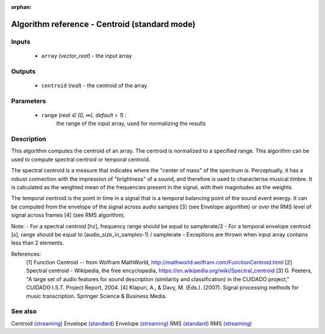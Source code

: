 :orphan:

Algorithm reference - Centroid (standard mode)
==============================================

Inputs
------

 - ``array`` (*vector_real*) - the input array

Outputs
-------

 - ``centroid`` (*real*) - the centroid of the array

Parameters
----------

 - ``range`` (*real ∈ (0, ∞), default = 1*) :
     the range of the input array, used for normalizing the results

Description
-----------

This algorithm computes the centroid of an array. The centroid is normalized to a specified range. This algorithm can be used to compute spectral centroid or temporal centroid.

The spectral centroid is a measure that indicates where the "center of mass" of the spectrum is. Perceptually, it has a robust connection with the impression of "brightness" of a sound, and therefore is used to characterise musical timbre. It is calculated as the weighted mean of the frequencies present in the signal, with their magnitudes as the weights.

The temporal centroid is the point in time in a signal that is a temporal balancing point of the sound event energy. It can be computed from the envelope of the signal across audio samples [3] (see Envelope algorithm) or over the RMS level of signal across frames [4] (see RMS algorithm).

Note:
- For a spectral centroid [hz], frequency range should be equal to samplerate/2
- For a temporal envelope centroid [s], range should be equal to (audio_size_in_samples-1) / samplerate
- Exceptions are thrown when input array contains less than 2 elements.


References:
  [1] Function Centroid -- from Wolfram MathWorld,
  http://mathworld.wolfram.com/FunctionCentroid.html
  [2] Spectral centroid - Wikipedia, the free encyclopedia,
  https://en.wikipedia.org/wiki/Spectral_centroid
  [3] G. Peeters, "A large set of audio features for sound description
  (similarity and classification) in the CUIDADO project," CUIDADO I.S.T.
  Project Report, 2004.
  [4] Klapuri, A., & Davy, M. (Eds.). (2007). Signal processing methods for
  music transcription. Springer Science & Business Media.


See also
--------

Centroid `(streaming) <streaming_Centroid.html>`__
Envelope `(standard) <std_Envelope.html>`__
Envelope `(streaming) <streaming_Envelope.html>`__
RMS `(standard) <std_RMS.html>`__
RMS `(streaming) <streaming_RMS.html>`__